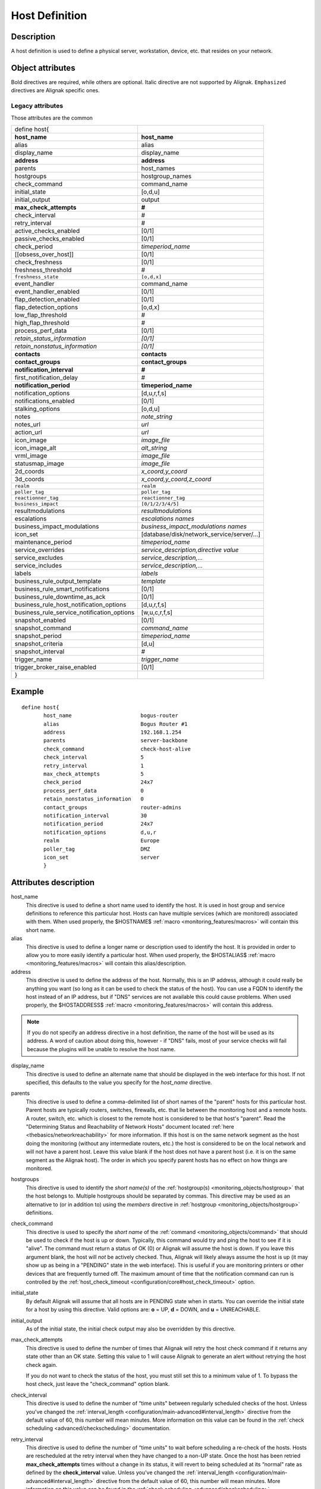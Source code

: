 .. _monitoring_objects/host:

===============
Host Definition
===============


Description
-----------

A host definition is used to define a physical server, workstation, device, etc. that resides on your network.


Object attributes
-----------------

Bold directives are required, while others are optional.
Italic directive are not supported by Alignak.
``Emphasized`` directives are Alignak specific ones.

Legacy attributes
~~~~~~~~~~~~~~~~~

Those attributes are the common

========================================== ======================================
define host{
**host_name**                               **host_name**
alias                                       alias
display_name                                display_name
**address**                                 **address**
parents                                     host_names
hostgroups                                  hostgroup_names
check_command                               command_name
initial_state                               [o,d,u]
initial_output                              output
**max_check_attempts**                      **#**
check_interval                              #
retry_interval                              #
active_checks_enabled                       [0/1]
passive_checks_enabled                      [0/1]
check_period                                *timeperiod_name*
[[obsess_over_host]]                            [0/1]
check_freshness                             [0/1]
freshness_threshold                         #
``freshness_state``                         ``[o,d,x]``
event_handler                               command_name
event_handler_enabled                       [0/1]
flap_detection_enabled                      [0/1]
flap_detection_options                      [o,d,x]
low_flap_threshold                          #
high_flap_threshold                         #
process_perf_data                           [0/1]
*retain_status_information*                 *[0/1]*
*retain_nonstatus_information*              *[0/1]*
**contacts**                                **contacts**
**contact_groups**                          **contact_groups**
**notification_interval**                   **#**
first_notification_delay                    #
**notification_period**                         **timeperiod_name**
notification_options                        [d,u,r,f,s]
notifications_enabled                       [0/1]
stalking_options                            [o,d,u]
notes                                       *note_string*
notes_url                                   *url*
action_url                                  *url*
icon_image                                  *image_file*
icon_image_alt                              *alt_string*
vrml_image                                  *image_file*
statusmap_image                             *image_file*
2d_coords                                   *x_coord,y_coord*
3d_coords                                   *x_coord,y_coord,z_coord*
``realm``                                   ``realm``
``poller_tag``                              ``poller_tag``
``reactionner_tag``                         ``reactionner_tag``
``business_impact``                         ``[0/1/2/3/4/5]``
resultmodulations                           *resultmodulations*
escalations                                 *escalations names*
business_impact_modulations                 *business_impact_modulations names*
icon_set                                    [database/disk/network_service/server/...]
maintenance_period                          *timeperiod_name*
service_overrides                           *service_description,directive value*
service_excludes                            *service_description,...*
service_includes                            *service_description,...*
labels                                      *labels*
business_rule_output_template               *template*
business_rule_smart_notifications           [0/1]
business_rule_downtime_as_ack               [0/1]
business_rule_host_notification_options     [d,u,r,f,s]
business_rule_service_notification_options  [w,u,c,r,f,s]
snapshot_enabled                            [0/1]
snapshot_command                            *command_name*
snapshot_period                             *timeperiod_name*
snapshot_criteria                           [d,u]
snapshot_interval                           #
trigger_name                                *trigger_name*
trigger_broker_raise_enabled                [0/1]
}
========================================== ======================================


Example
-------

::

  define host{
         host_name                      bogus-router
         alias                          Bogus Router #1
         address                        192.168.1.254
         parents                        server-backbone
         check_command                  check-host-alive
         check_interval                 5
         retry_interval                 1
         max_check_attempts             5
         check_period                   24x7
         process_perf_data              0
         retain_nonstatus_information   0
         contact_groups                 router-admins
         notification_interval          30
         notification_period            24x7
         notification_options           d,u,r
         realm                          Europe
         poller_tag                     DMZ
         icon_set                       server
         }


Attributes description
----------------------

host_name
  This directive is used to define a short name used to identify the host. It is used in host group and service definitions to reference this particular host. Hosts can have multiple services (which are monitored) associated with them. When used properly, the $HOSTNAME$ :ref:`macro <monitoring_features/macros>` will contain this short name.

alias
  This directive is used to define a longer name or description used to identify the host. It is provided in order to allow you to more easily identify a particular host. When used properly, the $HOSTALIAS$ :ref:`macro <monitoring_features/macros>` will contain this alias/description.

address
  This directive is used to define the address of the host. Normally, this is an IP address, although it could really be anything you want (so long as it can be used to check the status of the host). You can use a FQDN to identify the host instead of an IP address, but if "DNS" services are not available this could cause problems. When used properly, the $HOSTADDRESS$ :ref:`macro <monitoring_features/macros>` will contain this address.

.. note :: If you do not specify an address directive in a host definition, the name of the host will be used as its address. A word of caution about doing this, however - if "DNS" fails, most of your service checks will fail because the plugins will be unable to resolve the host name.

display_name
  This directive is used to define an alternate name that should be displayed in the web interface for this host. If not specified, this defaults to the value you specify for the *host_name* directive.

parents
  This directive is used to define a comma-delimited list of short names of the "parent" hosts for this particular host. Parent hosts are typically routers, switches, firewalls, etc. that lie between the monitoring host and a remote hosts. A router, switch, etc. which is closest to the remote host is considered to be that host's "parent". Read the "Determining Status and Reachability of Network Hosts" document located :ref:`here <thebasics/networkreachability>` for more information. If this host is on the same network segment as the host doing the monitoring (without any intermediate routers, etc.) the host is considered to be on the local network and will not have a parent host. Leave this value blank if the host does not have a parent host (i.e. it is on the same segment as the Alignak host). The order in which you specify parent hosts has no effect on how things are monitored.

hostgroups
  This directive is used to identify the *short name(s)* of the :ref:`hostgroup(s) <monitoring_objects/hostgroup>` that the host belongs to. Multiple hostgroups should be separated by commas. This directive may be used as an alternative to (or in addition to) using the *members* directive in :ref:`hostgroup <monitoring_objects/hostgroup>` definitions.

check_command
  This directive is used to specify the *short name* of the :ref:`command <monitoring_objects/command>` that should be used to check if the host is up or down. Typically, this command would try and ping the host to see if it is "alive". The command must return a status of OK (0) or Alignak will assume the host is down. If you leave this argument blank, the host will *not* be actively checked. Thus, Alignak will likely always assume the host is up (it may show up as being in a "PENDING" state in the web interface). This is useful if you are monitoring printers or other devices that are frequently turned off. The maximum amount of time that the notification command can run is controlled by the :ref:`host_check_timeout <configuration/core#host_check_timeout>` option.

initial_state
  By default Alignak will assume that all hosts are in PENDING state when in starts. You can override the initial state for a host by using this directive. Valid options are: **o** = UP, **d** = DOWN, and **u** = UNREACHABLE.

initial_output
  As of the initial state, the initial check output may also be overridden by this directive.

max_check_attempts
  This directive is used to define the number of times that Alignak will retry the host check command if it returns any state other than an OK state. Setting this value to 1 will cause Alignak to generate an alert without retrying the host check again.

  If you do not want to check the status of the host, you must still set this to a minimum value of 1. To bypass the host check, just leave the "check_command" option blank.


check_interval
  This directive is used to define the number of “time units" between regularly scheduled checks of the host. Unless you've changed the :ref:`interval_length <configuration/main-advanced#interval_length>` directive from the default value of 60, this number will mean minutes. More information on this value can be found in the :ref:`check scheduling <advanced/checkscheduling>` documentation.

retry_interval
  This directive is used to define the number of “time units" to wait before scheduling a re-check of the hosts. Hosts are rescheduled at the retry interval when they have changed to a non-UP state. Once the host has been retried **max_check_attempts** times without a change in its status, it will revert to being scheduled at its “normal" rate as defined by the **check_interval** value. Unless you've changed the :ref:`interval_length <configuration/main-advanced#interval_length>` directive from the default value of 60, this number will mean minutes. More information on this value can be found in the :ref:`check scheduling <advanced/checkscheduling>` documentation.

active_checks_enabled
  This directive is used to determine whether or not active checks (either regularly scheduled or on-demand) of this host are enabled. Values: 0 = disable active host checks, 1 = enable active host checks.

passive_checks_enabled
  This directive is used to determine whether or not passive checks are enabled for this host. Values: 0 = disable passive host checks, 1 = enable passive host checks.

check_period
  This directive is used to specify the short name of the :ref:`time period <monitoring_objects/timeperiod>` during which active checks of this host can be made.

obsess_over_host
  This directive determines whether or not checks for the host will be “obsessed" over using the :ref:`ochp_command <configuration/main-advanced#ochp_command>`.

check_freshness
  This directive is used to determine whether or not :ref:`freshness checks <advanced/freshness>` are enabled for this host. Values: 0 = disable freshness checks, 1 = enable freshness checks.

freshness_threshold
  This directive is used to specify the freshness threshold (in seconds) for this host. If you set this directive to a value of 0, Alignak will determine a freshness threshold to use automatically.

event_handler
  This directive is used to specify the *short name* of the :ref:`command <monitoring_objects/command>` that should be run whenever a change in the state of the host is detected (i.e. whenever it goes down or recovers). Read the documentation on :ref:`event handlers <advanced/eventhandlers>` for a more detailed explanation of how to write scripts for handling events. The maximum amount of time that the event handler command can run is controlled by the :ref:`event_handler_timeout <configuration/main-advanced#event_handler_timeout>` option.

event_handler_enabled
  This directive is used to determine whether or not the event handler for this host is enabled. Values: 0 = disable host event handler, 1 = enable host event handler.

low_flap_threshold
  This directive is used to specify the low state change threshold used in flap detection for this host. More information on flap detection can be found :ref:`here <monitoring_features/flapping>`. If you set this directive to a value of 0, the program-wide value specified by the :ref:`low_host_flap_threshold <configuration/main-advanced#low_host_flap_threshold>` directive will be used.

high_flap_threshold
  This directive is used to specify the high state change threshold used in flap detection for this host. More information on flap detection can be found :ref:`here <monitoring_features/flapping>`. If you set this directive to a value of 0, the program-wide value specified by the :ref:`high_host_flap_threshold <configuration/main-advanced#high_host_flap_threshold>` directive will be used.

flap_detection_enabled
  This directive is used to determine whether or not flap detection is enabled for this host. More information on flap detection can be found :ref:`here <monitoring_features/flapping>`. Values: 0 = disable host flap detection, 1 = enable host flap detection.

flap_detection_options
  This directive is used to determine what host states the :ref:`flap detection logic <monitoring_features/flapping>` will use for this host. Valid options are a combination of one or more of the following: **o** = UP states, **d** = DOWN states, **u** = UNREACHABLE states.

process_perf_data
  This directive is used to determine whether or not the processing of performance data is enabled for this host. Values: 0 = disable performance data processing, 1 = enable performance data processing.

retain_status_information
  This directive is used to determine whether or not status-related information about the host is retained across program restarts. This is only useful if you have enabled state retention using the :ref:`retain_state_information <configuration/main-advanced#retain_state_information>` directive. Value: 0 = disable status information retention, 1 = enable status information retention.

retain_nonstatus_information
  This directive is used to determine whether or not non-status information about the host is retained across program restarts. This is only useful if you have enabled state retention using the :ref:`retain_state_information <configuration/main-advanced#retain_state_information>` directive. Value: 0 = disable non-status information retention, 1 = enable non-status information retention.

contacts
  This is a list of the *short names* of the :ref:`contacts <monitoring_objects/contact>` that should be notified whenever there are problems (or recoveries) with this host. Multiple contacts should be separated by commas. Useful if you want notifications to go to just a few people and don't want to configure :ref:`contact groups <monitoring_objects/contactgroup>`. You must specify at least one contact or contact group in each host definition.

contact_groups
  This is a list of the *short names* of the :ref:`contact groups <monitoring_objects/contactgroup>` that should be notified whenever there are problems (or recoveries) with this host. Multiple contact groups should be separated by commas. You must specify at least one contact or contact group in each host definition.

notification_interval
  This directive is used to define the number of “time units" to wait before re-notifying a contact that this service is *still* down or unreachable. Unless you've changed the :ref:`interval_length <configuration/main-advanced#interval_length>` directive from the default value of 60, this number will mean minutes. If you set this value to 0, Alignak will *not* re-notify contacts about problems for this host - only one problem notification will be sent out.

first_notification_delay
  This directive is used to define the number of “time units" to wait before sending out the first problem notification when this host enters a non-UP state. Unless you've changed the :ref:`interval_length <configuration/main-advanced#interval_length>` directive from the default value of 60, this number will mean minutes. If you set this value to 0, Alignak will start sending out notifications immediately.

notification_period
  This directive is used to specify the short name of the :ref:`time period <monitoring_objects/timeperiod>` during which notifications of events for this host can be sent out to contacts. If a host goes down, becomes unreachable, or recoveries during a time which is not covered by the time period, no notifications will be sent out.

notification_options
  This directive is used to determine when notifications for the host should be sent out. Valid options are a combination of one or more of the following: **d** = send notifications on a DOWN state, **u** = send notifications on an UNREACHABLE state, **r** = send notifications on recoveries (OK state), **f** = send notifications when the host starts and stops :ref:`flapping <monitoring_features/flapping>`, and **s** = send notifications when :ref:`scheduled downtime <advanced/downtime>` starts and ends. If you specify **n** (none) as an option, no host notifications will be sent out. If you do not specify any notification options, Alignak will assume that you want notifications to be sent out for all possible states.

  If you specify **d,r** in this field, notifications will only be sent out when the host goes DOWN and when it recovers from a DOWN state.


notifications_enabled
  This directive is used to determine whether or not notifications for this host are enabled. Values: 0 = disable host notifications, 1 = enable host notifications.

stalking_options
  This directive determines which host states "stalking" is enabled for. Valid options are a combination of one or more of the following: **o** = stalk on UP states, **d** = stalk on DOWN states, and **u** = stalk on UNREACHABLE states. More information on state stalking can be found :ref:`here <monitoring_features/stalking>`.

notes
  This directive is used to define an optional string of notes pertaining to the host. If you specify a note here, you will see the it in the extended information CGI (when you are viewing information about the specified host).

notes_url
  This variable is used to define an optional URL that can be used to provide more information about the host. If you specify an URL, you will see a red folder icon in the CGIs (when you are viewing host information) that links to the URL you specify here. Any valid URL can be used. If you plan on using relative paths, the base path will the the same as what is used to access the CGIs (i.e. ///cgi-bin/Alignak///). This can be very useful if you want to make detailed information on the host, emergency contact methods, etc. available to other support staff.

action_url
  This directive is used to define one or more optional URL that can be used to provide more actions to be performed on the host. If you specify an URL, you will see a red “splat" icon in the CGIs (when you are viewing host information) that links to the URL you specify here. Any valid URL can be used. If you plan on using relative paths, the base path will the the same as what is used to access the CGIs (i.e. */cgi-bin/Alignak/*).
  :ref:`Configure multiple action_urls. <advanced/multiple-urls>`

icon_image
  This variable is used to define the name of a GIF, PNG, or JPG image that should be associated with this host. This image will be displayed in the various places in the CGIs. The image will look best if it is 40x40 pixels in size. Images for hosts are assumed to be in the **logos/** subdirectory in your HTML images directory.

icon_image_alt
  This variable is used to define an optional string that is used in the ALT tag of the image specified by the *<icon_image>* argument.

vrml_image
  This variable is used to define the name of a GIF, PNG, or JPG image that should be associated with this host. This image will be used as the texture map for the specified host in the statuswrl CGI. Unlike the image you use for the *<icon_image>* variable, this one should probably *not* have any transparency. If it does, the host object will look a bit weird. Images for hosts are assumed to be in the **logos/** subdirectory in your HTML images directory.

statusmap_image
  This variable is used to define the name of an image that should be associated with this host in the statusmap CGI. You can specify a JPEG, PNG, and GIF image if you want, although I would strongly suggest using a GD2 format image, as other image formats will result in a lot of wasted CPU time when the statusmap image is generated. GD2 images can be created from PNG images by using the **pngtogd2** utility supplied with Thomas Boutell's `gd library`_. The GD2 images should be created in *uncompressed* format in order to minimize CPU load when the statusmap CGI is generating the network map image. The image will look best if it is 40x40 pixels in size. You can leave these option blank if you are not using the statusmap CGI. Images for hosts are assumed to be in the **logos/** subdirectory in your HTML images directory.

2d_coords
  This variable is used to define coordinates to use when drawing the host in the statusmap CGI. Coordinates should be given in positive integers, as they correspond to physical pixels in the generated image. The origin for drawing (0,0) is in the upper left hand corner of the image and extends in the positive x direction (to the right) along the top of the image and in the positive y direction (down) along the left hand side of the image. For reference, the size of the icons drawn is usually about 40x40 pixels (text takes a little extra space). The coordinates you specify here are for the upper left hand corner of the host icon that is drawn.

  Don't worry about what the maximum x and y coordinates that you can use are. The CGI will automatically calculate the maximum dimensions of the image it creates based on the largest x and y coordinates you specify.


3d_coords
  This variable is used to define coordinates to use when drawing the host in the statuswrl CGI. Coordinates can be positive or negative real numbers. The origin for drawing is (0.0,0.0,0.0). For reference, the size of the host cubes drawn is 0.5 units on each side (text takes a little more space). The coordinates you specify here are used as the center of the host cube.

realm
  This variable is used to define the :ref:`realm <monitoring_objects/realm>` where the host will be put. By putting the host in a realm, it will be manage by one of the scheduler of this realm.

poller_tag
  This variable is used to define the poller_tag of the host. All checks of this hosts will only take by pollers that have this value in their poller_tags parameter.

  By default the poller_tag value is 'None', so all untagged pollers can take it because None is set by default for them.

reactionner_tag
  This variable is used to define the reactionner_tag of notifications_commands from this service. All of theses notifications will be taken by reactionners that have this value in their reactionner_tags parameter.

  By default there is no reactionner_tag, so all untagged reactionners can take it.

business_impact
  This variable is used to set the importance we gave to this host for the business from the less important (0 = nearly nobody will see if it's in error) to the maximum (5 = you lost your job if it fail). The default value is 2.

resultmodulations
  This variable is used to link with resultmodulations  objects. It will allow such modulation to apply, like change a warning in critical for this host.

escalations
  This variable is used to link with escalations objects. It will allow such escalations rules to apply. Look at escalations objects for more details.

business_impact_modulations
  This variable is used to link with business_impact_modulations objects. It will allow such modulation to apply (for example if the host is a payment server, it will be important only in a specific timeperiod: near the pay day). Look at business_impact_modulations objects for more details.

icon_set
  This variable is used to set the icon in the Alignak Webui. For now, values are only : database, disk, network_service, server
  *Note:* In WebUI version 2, this variable is not used anymore

maintenance_period
  Alignak-specific variable to specify a recurring downtime period. This works like a scheduled downtime, so unlike a check_period with exclusions, checks will still be made (no ":ref:`blackout <thebasics/timeperiods#how_time_periods_work_with_host_and_service_checks>`" times). `announcement`_

service_overrides
  This variable may be used to override services directives for a specific host. This is especially useful when services are inherited (for instance from packs), because it allows to have a host attached service set one of its directives a specific value. For example, on a set of web servers, **HTTP** service (inherited from **http** pack) on *production* servers should have notifications enabled **24x7**, and *staging* server should only notify during **workhours**. To do so, staging server should be set the following directive: **service_overrides HTTP,notification_period workhours**. Several overrides may be specified, each override should be written on a single line. *Caution*, *service_overrides* may be inherited (through the **use** directive), but specifying an override on a host overloads all values inherited from parent hosts, it does not append it (as of any single valued attribute). See :ref:`inheritance description<advanced/objectinheritance>` for more details.

service_excludes
  This variable may be used to *exclude* a service from a host. It addresses the situations where a set of services is inherited from a pack or attached from a hostgroup, and an identified host should **NOT** have one (or more, comma separated) services defined. This allows to manage exceptions in the service assignment without having to define intermediary templates/hostgroups. See :ref:`inheritance description<advanced/objectinheritance>` for more details.
  This will be **ignored** if there is *service_includes*

service_includes
  This variable may be used to *include only* a service from a host. It addresses the situations where a set of services is inherited from a pack or attached from a hostgroup, and an identified host should **have only** one (or more, comma separated) services defined. This allows to manage exceptions in the service assignment without having to define intermediary templates/hostgroups. See :ref:`inheritance description<advanced/objectinheritance>` for more details.
  This variable is considered **before** *service_excludes*

labels
  This variable may be used to place arbitrary labels (separated by comma character). Those labels may be used in other configuration objects such as :ref:`business rules <medium/business-rules>` grouping expressions.

business_rule_output_template
  Classic host check output is managed by the underlying plugin (the check output is the plugin stdout). For :ref:`business rules <medium/business-rules>`, as there's no real plugin behind, the output may be controlled by a template string defined in ``business_rule_output_template directive``.

business_rule_smart_notifications
  This variable may be used to activate smart notifications on :ref:`business rules <medium/business-rules>`. This allows to stop sending notification if all underlying problems have been acknowledged.

business_rule_smart_notifications
  By default, downtimes are not taken into account by :ref:`business rules <medium/business-rules>` smart notifications processing. This variable allows to extend smart notifications to underlying hosts or service checks under downtime (they are treated as if they were acknowledged).

business_rule_host_notification_options
  This option allows to enforce :ref:`business rules <medium/business-rules>` underlying hosts notification options to easily compose a consolidated meta check. This is especially useful for business rules relying on grouping expansion.

business_rule_service_notification_options
  This option allows to enforce :ref:`business rules <medium/business-rules>` underlying services notification options to easily compose a consolidated meta check. This is especially useful for business rules relying on grouping expansion.

snapshot_enabled
  This option allows to enable snapshots :ref:`snapshots <medium/snapshots>` on this element.

snapshot_command
  Command to launch when a snapshot launch occurs

snapshot_period
  Timeperiod when the snapshot call is allowed

snapshot_criteria
  List of states that enable the snapshot launch. Mainly bad states.

snapshot_interval
  Minimum interval between two launch of snapshots to not hammering the host, in interval_length units (by default 60s) :)

trigger_name
  This options define the trigger that will be executed after a check result (passive or active).
  This file *trigger_name*.trig has to exist in the :ref:`trigger directory <configuration/main-advanced#triggers_dir>` or sub-directories.

trigger_broker_raise_enabled
  This option define the behavior of the defined trigger (Default 0). If set to 1, this means the trigger will modify the output / return code of the check.
  If 0, this means the code executed by the trigger does nothing to the check (compute something elsewhere ?)
  Basically, if you use one of the predefined function (trigger_functions.py) set it to 1


.. _announcement: http://www.mail-archive.com/Alignak-devel@lists.sourceforge.net/msg00247.html
.. _gd library: http://www.boutell.com/gd/
